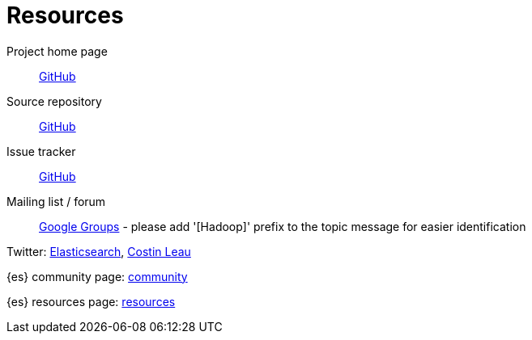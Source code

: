 [appendix]
[[resources]]
= Resources

Project home page:: http://github.com/elasticsearch/elasticsearch-hadoop[GitHub]

Source repository:: http://github.com/elasticsearch/elasticsearch-hadoop[GitHub]

Issue tracker:: http://github.com/elasticsearch/elasticsearch-hadoop/issues[GitHub]

Mailing list / forum:: https://groups.google.com/forum/?fromgroups#!forum/elasticsearch[Google Groups] - please add '[Hadoop]' prefix to the topic message for easier identification

Twitter: http://twitter.com/elasticsearch[Elasticsearch], http://twitter.com/costinl[Costin Leau]

{es} community page: http://www.elasticsearch.org/community/[community]

{es} resources page: http://www.elasticsearch.org/resources/[resources]
